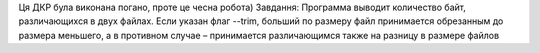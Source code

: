 Ця ДКР була виконана погано, проте це чесна робота)
Завдання:
Программа выводит количество байт, различающихся в двух файлах. Если указан флаг --trim, больший по размеру файл принимается обрезанным до размера меньшего, а в противном случае – принимается различающимся также на разницу в размере файлов
